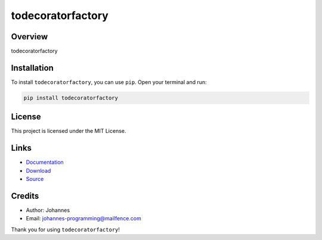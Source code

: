 ==================
todecoratorfactory
==================

Overview
--------

todecoratorfactory

Installation
------------

To install ``todecoratorfactory``, you can use ``pip``. Open your terminal and run:

.. code-block:: bash

    pip install todecoratorfactory

License
-------

This project is licensed under the MIT License.

Links
-----

* `Documentation <https://pypi.org/project/todecoratorfactory>`_
* `Download <https://pypi.org/project/todecoratorfactory/#files>`_
* `Source <https://github.com/johannes-programming/todecoratorfactory>`_

Credits
-------

* Author: Johannes
* Email: `johannes-programming@mailfence.com <mailto:johannes-programming@mailfence.com>`_

Thank you for using ``todecoratorfactory``!